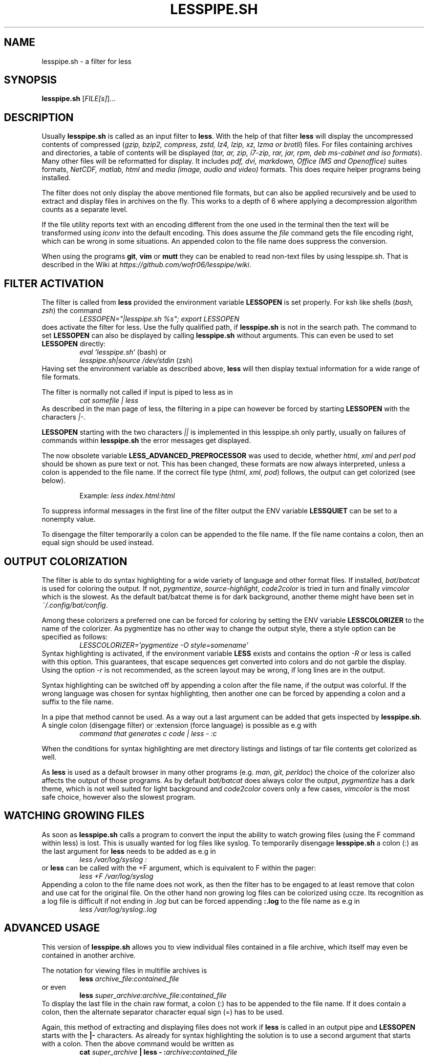 .TH LESSPIPE.SH "1" "Feb 2022" "lesspipe.sh" "User Commands"
.SH NAME
lesspipe.sh \- a filter for less
.SH SYNOPSIS
.B lesspipe.sh
[\fIFILE[s]\fR]...
.SH DESCRIPTION
.PP
Usually \fBlesspipe.sh\fP is called as an input filter to \fBless\fP.
With the help of that filter \fBless\fP
will display the uncompressed contents of compressed (\fIgzip, bzip2,
compress, zstd, lz4, lzip, xz, lzma or brotli\fP) files. For files
containing archives and directories, a table of contents will be displayed
(\fItar, ar, zip, i7-zip, rar, jar, rpm, deb ms-cabinet and iso formats\fP).
Many other files will be reformatted for display. It includes
\fIpdf, dvi, markdown, Office (MS and Openoffice)\fP suites formats,
\fINetCDF, matlab, html\fP and \fImedia (image, audio and video)\fP
formats. This does require helper programs being installed.
.PP
The filter does not only display the above mentioned file formats,
but can also be applied recursively and be used to extract and display
files in archives on the fly. This works to a depth of 6 where applying a
decompression algorithm counts as a separate level.
.PP
If the file utility reports text with an encoding different from the one
used in the terminal then the text will be transformed using \fIiconv\fP into
the default encoding. This does assume the \fIfile\fP command gets the file
encoding right, which can be wrong in some situations. An appended colon
to the file name does suppress the conversion.
.PP
When using the programs \fBgit\fP, \fBvim\fP or \fBmutt\fP they can be
enabled to read non-text files by using lesspipe.sh. That is described in
the Wiki at \fIhttps://github.com/wofr06/lesspipe/wiki\fP.
.SH FILTER ACTIVATION
The filter is called from \fBless\fP provided the environment variable
\fBLESSOPEN\fP is set properly. For ksh like shells (\fIbash, zsh\fP)
the command
.RS
.I LESSOPEN="|lesspipe.sh %s"; export LESSOPEN
.RE
does activate the filter for less. Use the fully qualified path, if
\fBlesspipe.sh\fP is not in the search path. The command to set \fBLESSOPEN\fP
can also be displayed by calling \fBlesspipe.sh\fP without arguments.
This can even be used to set \fBLESSOPEN\fP directly:
.RS
.I eval `lesspipe.sh`
(bash) or
.RE
.RS
.I lesspipe.sh|source /dev/stdin
(zsh)
.RE
Having set the environment variable as described above, \fBless\fP
will then display textual information for a wide range of file formats.
.PP
The filter is normally not called if input is piped to less as in
.RS
.I cat somefile | less
.RE
As described in the man page of less, the filtering in a pipe can however
be forced by starting \fBLESSOPEN\fP with the characters \fI|-\fP.
.PP
\fBLESSOPEN\fP starting with the two characters \fI||\fP
is implemented in this lesspipe.sh only partly, usually on failures of
commands within \fBlesspipe.sh\fP the error messages get displayed.
.PP
The now obsolete variable \fBLESS_ADVANCED_PREPROCESSOR\fP
was used to decide, whether \fIhtml\fP, \fIxml\fP and \fIperl pod\fP  should
be shown as pure text or not. This has been changed, these formats are now
always interpreted, unless a colon is appended to the file name. If the
correct file type (\fIhtml\fP, \fIxml\fP, \fIpod\fP) follows, the output can
get colorized (see below).
.PP
.RS
Example: \fIless index.html:html\fP
.RE
.PP
To suppress informal messages in the first line of the filter output the
ENV variable \fBLESSQUIET\fP can be set to a nonempty value.
.PP
To disengage the filter temporarily a colon can be appended to the file name.
If the file name contains a colon, then an equal sign should be used instead.
.SH OUTPUT COLORIZATION
The filter is able to do syntax highlighting for a wide variety of language
and other format files. If installed, \fIbat\fP/\fIbatcat\fP is used for
coloring the output. If not, \fIpygmentize\fP, \fIsource-highlight\fP,
\fIcode2color\fP is tried in turn and finally \fIvimcolor\fP which is the
slowest. As the default bat/batcat theme is for dark background, another
theme might have been set in \fI~/.config/bat/config\fP.
.PP
Among these colorizers
a preferred one can be forced for coloring by setting the ENV variable
\fBLESSCOLORIZER\fP to the name of the colorizer. As pygmentize has no other way
to change the output style, there a style option can be specified as follows:
.RS
.I LESSCOLORIZER='pygmentize -O style=somename'
.RE
Syntax highlighting is activated, if the environment variable \fBLESS\fP
exists and contains the option \fI-R\fP
or less is called with this option. This guarantees, that escape sequences
get converted into colors and do not garble the display. Using the option
\fI-r\fP is not recommended, as the screen layout may be wrong, if long
lines are in the output.
.PP
Syntax highlighting can be switched off by
appending a colon after the file name, if the output was colorful. If the
wrong language was chosen for syntax highlighting, then another one can be
forced by appending a colon and a suffix to the file name.
.PP
In a pipe that method cannot be used. As a way out a last argument can be added
that gets inspected by \fBlesspipe.sh\fP.
A single colon (disengage filter) or :extension (force language) is possible as e.g with
.RS
.I command that generates c code | less - :c
.RE
.PP
When the conditions for syntax highlighting are met directory listings and
listings of tar file contents get colorized as well.
.PP
As \fBless\fP is used as a default browser in many other programs (e.g.
\fIman\fP, \fIgit\fP, \fIperldoc\fP) the choice of the colorizer also affects
the output of those programs. As by default \fIbat/batcat\fP does always color
the output, \fIpygmentize\fP has a dark theme, which is not well suited for
light background and \fIcode2color\fP covers only a few cases, \fIvimcolor\fP
is the most safe choice, however also the slowest program.
.SH WATCHING GROWING FILES
As soon as \fBlesspipe.sh\fP
calls a program to convert the input the ability to watch growing files
(using the F command within less) is lost. This is usually wanted for log
files like syslog. To temporarily disengage \fBlesspipe.sh\fP
a colon (:) as the last argument for \fBless\fP needs to be added as e.g in
.RS
.I less /var/log/syslog :
.RE
or \fBless\fP
can be called with the +F argument, which is equivalent to F within the pager:
.RS
.I less +F /var/log/syslog
.RE
Appending a colon to the file name does not work, as then the filter has to be engaged to at least remove that colon and use cat for the original file.
On the other hand non growing log files can be colorized using ccze.
Its recognition as a log file is difficult if not ending in \fI.log\fP
but can be forced appending \fB:.log\fP to the file name as e.g in
.RS
.I less /var/log/syslog:.log
.RE
.SH ADVANCED USAGE
This version of \fBlesspipe.sh\fP
allows you to view individual files contained in a file archive, which itself
may even be contained in another archive.
.PP
The notation for viewing files in multifile archives is
.RS
.B less
\fIarchive_file\fP:\fIcontained_file\fP
.RE
or even
.RS
.B less
\fIsuper_archive\fP:\fIarchive_file\fP:\fIcontained_file\fP
.RE
To display the last file in the chain raw format, a colon (:) has to be
appended to the file name. If it does contain a colon, then the alternate
separator character equal sign (=) has to be used.
.PP
Again, this method of extracting and displaying files does not work if
\fBless\fP is called in an output pipe and \fBLESSOPEN\fP starts with the
\fB|-\fP characters. As already for syntax highlighting the solution is to use
a second argument that starts with a colon. Then the above command would
be written as
.RS
\fBcat \fIsuper_archive\fP | \fBless\fP - :\fIarchive\fP:\fIcontained_file\fP
.RE
.PP
.SH COMPLETING MECHANISM FOR ARCHIVE CONTENTS
With the provided lesscomplete (for zsh and bash), _less (for zsh) and
less_completion (for bash) files a tab completion for files in archives
can be accomplished. Entering after an archive file name a colon (:) or an
equal sign (=) and then pressing the tab key triggers the completion mechanism.
This also works in chained archives. The files lesscomplete and less_completion
have to be in one of the directories listed in $PATH and the function _less
for zsh in a directory listed by $fpath. The less_completion script has to
be sourced within a bash initialization script, e.g. in ~/.bashrc. New
directories such as ~/scripts and ~/.fpath can be added using the commands
.RS
\fBPATH\fP=\fI~/scripts:$PATH\fP and
\fBfpath\fP=\fI(~/.fpath $fpath)\fP
.RE
.SH AUTHOR
Wolfgang Friebel
.SH "REPORTING BUGS"
Report bugs to <wp.friebel AT gmail DOT com>.
.SH COPYRIGHT
Copyright \(co 2005-2022 Wolfgang Friebel
.br
This is free software; see the source for copying conditions.  There is NO
warranty; not even for MERCHANTABILITY or FITNESS FOR A PARTICULAR PURPOSE.
.SH "SEE ALSO"
less(1)
.PP
A description of \fBlesspipe.sh\fP
is also contained in the file README contained in the source code package
